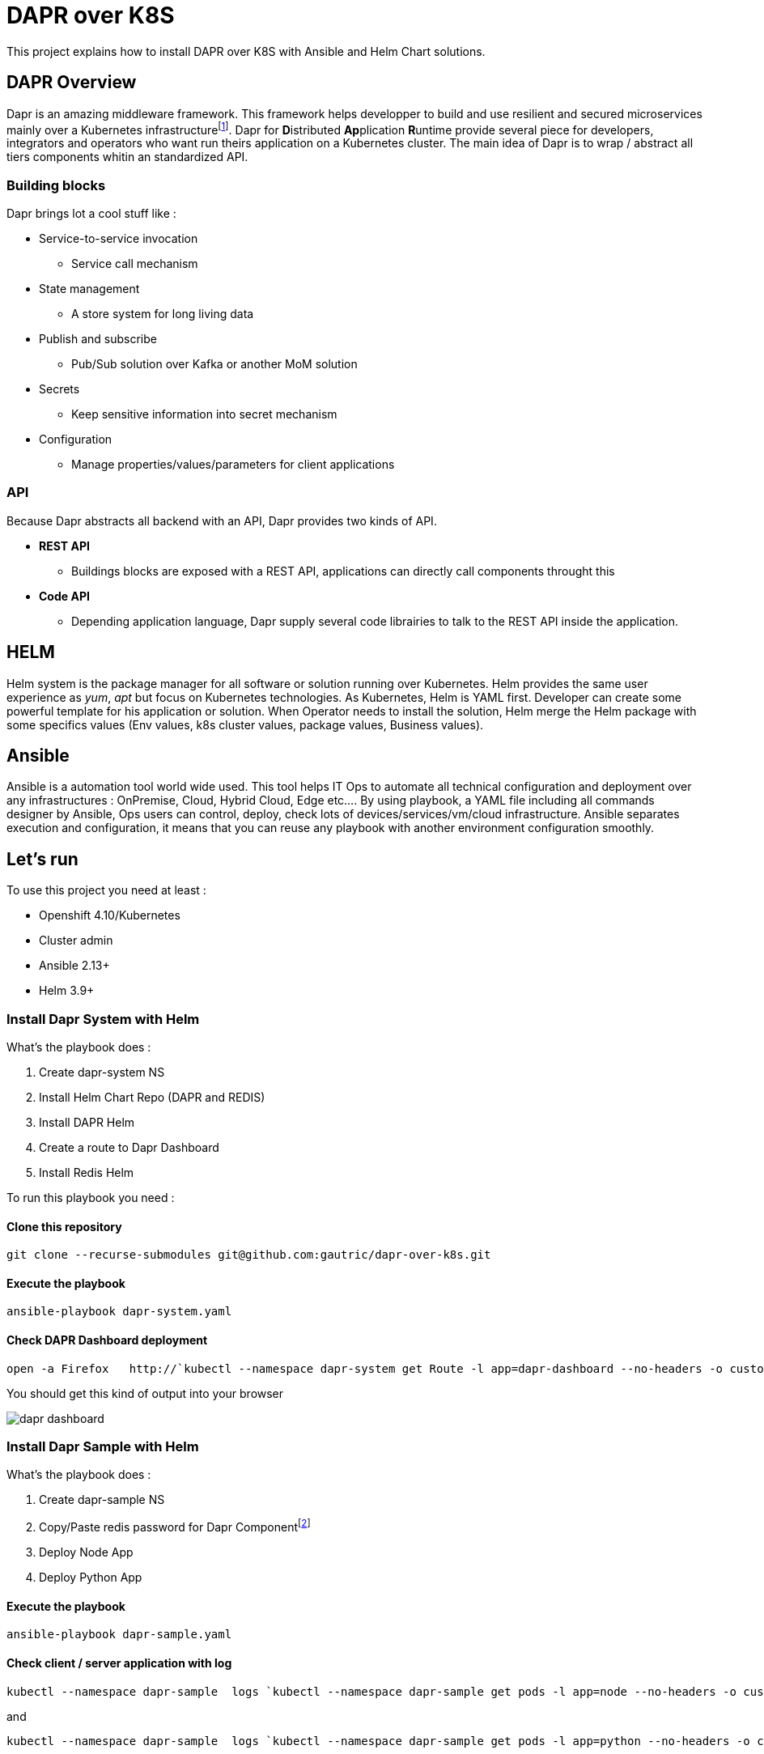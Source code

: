 # DAPR over K8S

This project explains how to install DAPR over K8S with Ansible and Helm Chart solutions.

## DAPR Overview

Dapr is an amazing middleware framework. This framework helps developper to build and use resilient and secured microservices mainly over a Kubernetes infrastructurefootnote:[a local installation is possible : https://docs.dapr.io/operations/hosting/self-hosted/]. Dapr for **D**istributed **Ap**plication **R**untime provide several piece for developers, integrators and operators who want run theirs application on a Kubernetes cluster. 
The main idea of Dapr is to wrap / abstract all tiers components whitin an standardized API.

### Building blocks

Dapr brings lot a cool stuff like : 

* Service-to-service invocation
** Service call mechanism
* State management
** A store system for long living data
* Publish and subscribe
** Pub/Sub solution over Kafka or another MoM solution
* Secrets
** Keep sensitive information into secret mechanism
* Configuration
** Manage properties/values/parameters for client applications

### API

Because Dapr abstracts all backend with an API, Dapr provides two kinds of API.

* *REST API*
** Buildings blocks are exposed with a REST API, applications can directly call components throught this

* *Code API*
** Depending application language, Dapr supply several code librairies to talk to the REST API inside the application.

## HELM 

Helm system is the package manager for all software or solution running over Kubernetes. Helm provides the same user experience as _yum_, _apt_ but focus on Kubernetes technologies.
As Kubernetes, Helm is YAML first. Developer can create some powerful template for his application or solution. When Operator needs to install the solution, Helm merge the Helm package with some specifics values (Env values, k8s cluster values, package values, Business values). 

## Ansible

Ansible is a automation tool world wide used. This tool helps IT Ops to automate all technical configuration and deployment over any infrastructures : OnPremise, Cloud, Hybrid Cloud, Edge etc....
By using playbook, a YAML file including all commands designer by Ansible, Ops users can control, deploy, check lots of devices/services/vm/cloud infrastructure. Ansible separates execution and configuration, it means that you can reuse any playbook with another environment configuration smoothly. 

## Let's run

To use this project you need at least :

* Openshift 4.10/Kubernetes
* Cluster admin
* Ansible 2.13+
* Helm 3.9+

### Install Dapr System with Helm

What's the playbook does :

. Create dapr-system NS
. Install Helm Chart Repo (DAPR and REDIS)
. Install DAPR Helm 
. Create a route to Dapr Dashboard
. Install Redis Helm 

To run this playbook you need :

#### Clone this repository 

  git clone --recurse-submodules git@github.com:gautric/dapr-over-k8s.git

#### Execute the playbook

  ansible-playbook dapr-system.yaml

#### Check DAPR Dashboard deployment

  open -a Firefox   http://`kubectl --namespace dapr-system get Route -l app=dapr-dashboard --no-headers -o custom-columns=":spec.host" `

You should get this kind of output into your browser

image::img/dapr-dashboard.png[]   

### Install Dapr Sample with Helm

What's the playbook does :

. Create dapr-sample NS
. Copy/Paste redis password for Dapr Componentfootnote:[to check]
. Deploy Node App
. Deploy Python App

#### Execute the playbook

  ansible-playbook dapr-sample.yaml

#### Check client / server application with log

  kubectl --namespace dapr-sample  logs `kubectl --namespace dapr-sample get pods -l app=node --no-headers -o custom-columns=":metadata.name"` node 

and 

  kubectl --namespace dapr-sample  logs `kubectl --namespace dapr-sample get pods -l app=python --no-headers -o custom-columns=":metadata.name"` python 

### Install Dapr Service Invocation with Helm

What's the playbook does :

. Create dapr-sample NS
. Deploy Node App with Helm chart

#### Execute the playbook

  ansible-playbook dapr-service-invocation.yaml

#### Check client / server application with log

  kubectl --namespace dapr-service-invocation  logs `kubectl --namespace dapr-service-invocation get pods -l app=checkout --no-headers -o custom-columns=":metadata.name"` checkout -f

and 

  kubectl --namespace dapr-service-invocation  logs `kubectl --namespace dapr-service-invocation get pods -l app=order-processor --no-headers -o custom-columns=":metadata.name"` order-processor -f 


### TODO

* Create Role
* Add new Application
* Add new Building blocks


